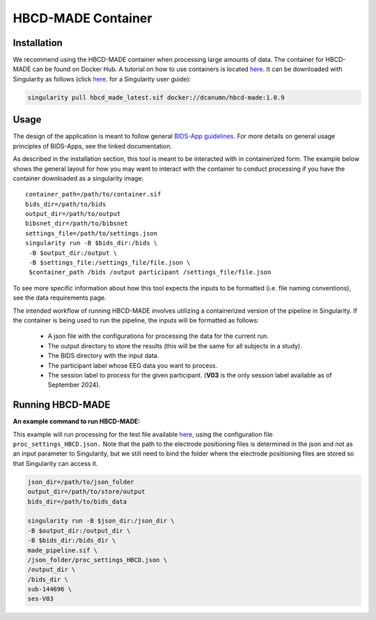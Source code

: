 HBCD-MADE Container
====================

Installation
--------------------------
We recommend using the HBCD-MADE container when processing large amounts of data. The container for HBCD-MADE can be found on Docker Hub.  A tutorial on how to use containers is located `here <https://docker-curriculum.com/>`_. It can be downloaded with Singularity as follows (click `here <https://docs.sylabs.io/guides/latest/user-guide/>`_. for a Singularity user guide):

.. code-block:: console

   singularity pull hbcd_made_latest.sif docker://dcanumn/hbcd-made:1.0.9

Usage
--------------------------

The design of the application is meant to follow general 
`BIDS-App guidelines <https://journals.plos.org/ploscompbiol/article?id=10.1371/journal.pcbi.1005209>`_.
For more details on general usage principles of BIDS-Apps, see the linked documentation.

As described in the installation section, this tool is meant to be
interacted with in containerized form. The example below shows the
general layout for how you may want to interact with the container
to conduct processing if you have the container downloaded as a
singularity image: ::


        container_path=/path/to/container.sif
        bids_dir=/path/to/bids
        output_dir=/path/to/output
        bibsnet_dir=/path/to/bibsnet
        settings_file=/path/to/settings.json
        singularity run -B $bids_dir:/bids \
         -B $output_dir:/output \
         -B $settings_file:/settings_file/file.json \
         $container_path /bids /output participant /settings_file/file.json

To see more specific information about how this tool expects
the inputs to be formatted (i.e. file naming conventions), 
see the data requirements page.


The intended workflow of running HBCD-MADE involves utilizing a containerized version of the pipeline in Singularity. If the container is being used to run the pipeline, the inputs will be formatted as follows:

  * A json file with the configurations for processing the data for the current run.
  * The output directory to store the results (this will be the same for all subjects in a study).
  * The BIDS directory with the input data.
  * The participant label whose EEG data you want to process.
  * The session label to process for the given participant. (**V03** is the only session label available as of September 2024). 
  
Running HBCD-MADE
------------------

**An example command to run HBCD-MADE:**

This example will run processing for the test file available `here <https://osf.io/wg46a/>`_,
using the configuration file ``proc_settings_HBCD.json.``
Note that the path to the electrode
positioning files is determined in the json and not as an
input parameter to Singularity, but we still need to bind
the folder where the electrode positioning files are stored
so that Singularity can access it.

.. code-block:: console

   json_dir=/path/to/json_folder
   output_dir=/path/to/store/output
   bids_dir=/path/to/bids_data
   
   singularity run -B $json_dir:/json_dir \
   -B $output_dir:/output_dir \
   -B $bids_dir:/bids_dir \
   made_pipeline.sif \
   /json_folder/proc_settings_HBCD.json \
   /output_dir \
   /bids_dir \
   sub-144696 \
   ses-V03
   
